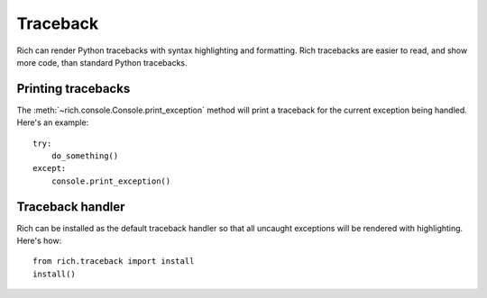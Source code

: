 Traceback
=========

Rich can render Python tracebacks with syntax highlighting and formatting. Rich tracebacks are easier to read, and show more code, than standard Python tracebacks.


Printing tracebacks
-------------------

The :meth:`~rich.console.Console.print_exception` method will print a traceback for the current exception being handled. Here's an example::

    try:
        do_something()
    except:
        console.print_exception()


Traceback handler
-----------------

Rich can be installed as the default traceback handler so that all uncaught exceptions will be rendered with highlighting. Here's how::

    from rich.traceback import install
    install()